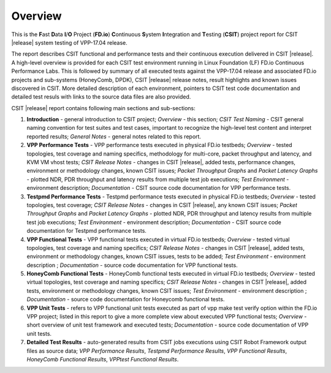 Overview
========

This is the **F**\ast **D**\ata **I**/**O** Project (**FD.io**) **C**\ontinuous
**S**\ystem **I**\ntegration and **T**\esting (**CSIT**) project report for CSIT
|release| system testing of VPP-17.04 release.

The report describes CSIT functional and performance tests and their
continuous execution delivered in CSIT |release|. A high-level overview is
provided for each CSIT test environment running in Linux Foundation (LF) FD.io
Continuous Performance Labs. This is followed by summary of all executed tests
against the VPP-17.04 release and associated FD.io projects and sub-systems (HoneyComb, DPDK),
CSIT |release| release notes, result highlights and known issues discovered in CSIT. More
detailed description of each environment, pointers to CSIT test code
documentation and detailed test resuls with links to the source data files are
also provided.

CSIT |release| report contains following main sections and sub-sections:

#. **Introduction** - general introduction to CSIT project; *Overview* -
   this section; *CSIT Test Naming* - CSIT general naming convention for test
   suites and test cases, important to recognize the high-level test content
   and interpret reported results; *General Notes* - general notes related to
   this report.

#. **VPP Performance Tests** - VPP performance tests executed in physical
   FD.io testbeds; *Overview* - tested topologies, test coverage and naming
   specifics, methodology for multi-core, packet throughput and latency, and
   KVM VM vhost tests; *CSIT Release Notes* - changes in CSIT |release|, added
   tests, performance changes, environment or methodology changes, known CSIT
   issues; *Packet Throughput Graphs* and *Packet Latency
   Graphs* - plotted NDR, PDR throughput and latency results from multiple
   test job executions; *Test Environment* - environment description;
   *Documentation* - CSIT source code documentation for VPP performance tests.

#. **Testpmd Performance Tests** - Testpmd performance tests executed in
   physical FD.io testbeds; *Overview* - tested topologies, test coverage;
   *CSIT Release Notes* - changes in CSIT |release|, any known CSIT issues;
   *Packet Throughput Graphs* and *Packet Latency Graphs*
   - plotted NDR, PDR throughput and latency results from multiple test job
   executions; *Test Environment* - environment description; *Documentation* -
   CSIT source code documentation for Testpmd performance tests.

#. **VPP Functional Tests** - VPP functional tests executed in virtual
   FD.io testbeds; *Overview* - tested virtual topologies, test coverage and
   naming specifics; *CSIT Release Notes* - changes in CSIT |release|, added
   tests, environment or methodology changes, known CSIT issues, tests to be
   added; *Test Environment* - environment description ; *Documentation* -
   source code documentation for VPP functional tests.

#. **HoneyComb Functional Tests** - HoneyComb functional tests executed in
   virtual FD.io testbeds; *Overview* - tested virtual topologies, test
   coverage and naming specifics; *CSIT Release Notes* - changes in CSIT
   |release|, added tests, environment or methodology changes, known CSIT issues;
   *Test Environment* - environment description ;
   *Documentation* - source code documentation for Honeycomb functional tests.

#. **VPP Unit Tests** - refers to VPP functional unit tests executed as
   part of vpp make test verify option within the FD.io VPP project; listed in
   this report to give a more complete view about executed VPP functional tests;
   *Overview* - short overview of unit test framework and executed tests;
   *Documentation* - source code documentation of VPP unit tests.

#. **Detailed Test Results** - auto-generated results from CSIT jobs
   executions using CSIT Robot Framework output files as source data; *VPP
   Performance Results*, *Testpmd Performance Results*, *VPP Functional
   Results*, *HoneyComb Functional Results*, *VPPtest Functional Results*.

